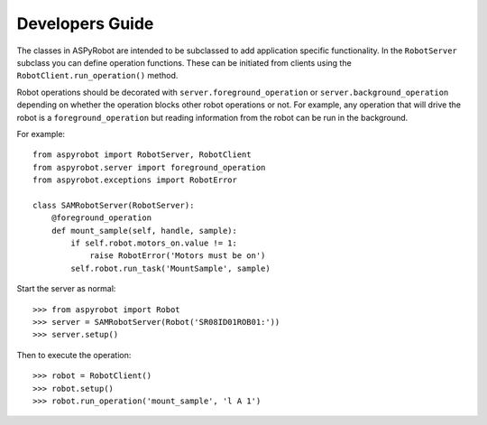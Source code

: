 Developers Guide
================

The classes in ASPyRobot are intended to be subclassed to add application
specific functionality. In the ``RobotServer`` subclass you can define
operation functions. These can be initiated from clients using the
``RobotClient.run_operation()`` method.

Robot operations should be decorated with ``server.foreground_operation``
or ``server.background_operation`` depending on whether the operation
blocks other robot operations or not. For example, any operation that will
drive the robot is a ``foreground_operation`` but reading information from the
robot can be run in the background.

For example::

    from aspyrobot import RobotServer, RobotClient
    from aspyrobot.server import foreground_operation
    from aspyrobot.exceptions import RobotError

    class SAMRobotServer(RobotServer):
        @foreground_operation
        def mount_sample(self, handle, sample):
            if self.robot.motors_on.value != 1:
                raise RobotError('Motors must be on')
            self.robot.run_task('MountSample', sample)

Start the server as normal::

    >>> from aspyrobot import Robot
    >>> server = SAMRobotServer(Robot('SR08ID01ROB01:'))
    >>> server.setup()

Then to execute the operation::

    >>> robot = RobotClient()
    >>> robot.setup()
    >>> robot.run_operation('mount_sample', 'l A 1')

